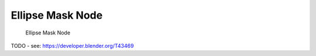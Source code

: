 
*****************
Ellipse Mask Node
*****************

.. figure:: /images/compositing_nodes_ellipsemask.png

   Ellipse Mask Node

TODO - see: https://developer.blender.org/T43469
